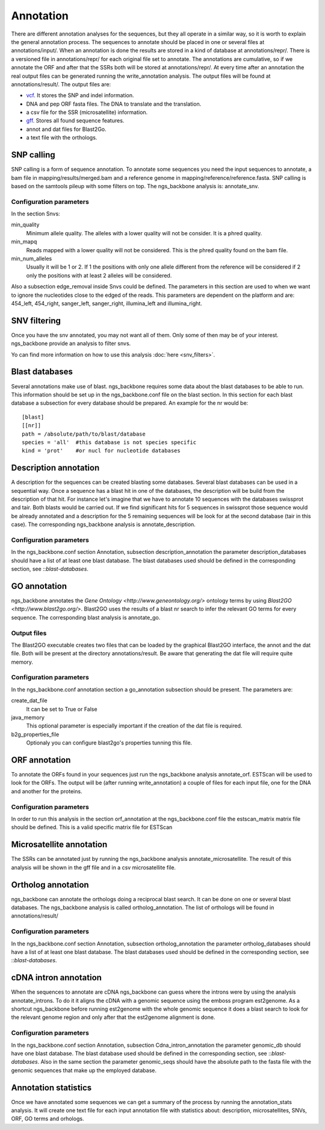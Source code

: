 
Annotation
==========

There are different annotation analyses for the sequences, but they all operate in a similar way, so it is worth to explain the general annotation process. The sequences to annotate should be placed in one or several files at annotations/input/. When an annotation is done the results are stored in a kind of database at annotations/repr/. There is a versioned file in annotations/repr/ for each original file set to annotate. The annotations are cumulative, so if we annotate the ORF and after that the SSRs both will be stored at annotations/repr/. At every time after an annotation the real output files can be generated running the write_annotation analysis. The output files will be found at annotations/result/. The output files are:

* `vcf <http://1000genomes.org/wiki/doku.php?id=1000_genomes:analysis:vcf3.3>`_. It stores the SNP and indel information.
* DNA and pep ORF fasta files. The DNA to translate and the translation.
* a csv file for the SSR (microsatellite) information.
* `gff <http://www.sequenceontology.org/resources/gff3.html>`_. Stores all found sequence features.
* annot and dat files for Blast2Go.
* a text file with the orthologs.


.. _snp-calling:

SNP calling
-----------

SNP calling is a form of sequence annotation. To annotate some sequences you need the input sequences to annotate, a bam file in mapping/results/merged.bam and a reference genome in mapping/reference/reference.fasta. SNP calling is based on the samtools pileup with some filters on top. The ngs_backbone analysis is: annotate_snv.

Configuration parameters
________________________

In the section Snvs:

min_quality
  Minimum allele quality. The alleles with a lower quality will not be consider. It is a phred quality.

min_mapq
  Reads mapped with a lower quality will not be considered. This is the phred quality found on the bam file.

min_num_alleles
  Usually it will be 1 or 2. If 1 the positions with only one allele different from the reference will be considered if 2 only the positions with at least 2 alleles will be considered.

Also a subsection edge_removal inside Snvs could be defined. The parameters in this section are used to when we want to ignore the nucleotides close to the edged of the reads. This parameters are dependent on the platform and are: 454_left, 454_right, sanger_left, sanger_right, illumina_left and illumina_right.


.. _snv-filter:

SNV filtering
-------------
Once you have the snv annotated, you may not want all of them. Only some of then may be of your interest. ngs_backbone provide an analysis to filter snvs.

Yo can find more information on how to use this analysis :doc:`here <snv_filters>`.


.. _blast-databases:

Blast databases
---------------

Several annotations make use of blast. ngs_backbone requires some data about the blast databases to be able to run. This information should be set up in the ngs_backbone.conf file on the blast section. In this section for each blast database a subsection for every database should be prepared. An example for the nr would be::

 [blast]
 [[nr]]
 path = /absolute/path/to/blast/database
 species = 'all'  #this database is not species specific
 kind = 'prot'    #or nucl for nucleotide databases

.. _description-annotation:

Description annotation
----------------------

A description for the sequences can be created blasting some databases. Several blast databases can be used in a sequential way. Once a sequence has a blast hit in one of the databases, the description will be build from the description of that hit. For instance let's imagine that we have to annotate 10 sequences with the databases swissprot and tair. Both blasts would be carried out. If we find significant hits for 5 sequences in swissprot those sequence would be already annotated and a description for the 5  remaining sequences will be look for at the second database (tair in this case). The corresponding ngs_backbone analysis is annotate_description.


Configuration parameters
________________________

In the ngs_backbone.conf section Annotation, subsection description_annotation the parameter description_databases should have a list of at least one blast database. The blast databases used should be defined in the corresponding section, see ::`blast-databases`.


.. _go-annotation:

GO annotation
-------------

ngs_backbone annotates the `Gene Ontology <http://www.geneontology.org/>` ontology terms by using `Blast2GO <http://www.blast2go.org/>`. Blast2GO uses the results of a blast nr search to infer the relevant GO terms for every sequence. The corresponding blast analysis is annotate_go.

Output files
____________

The Blast2GO executable creates two files that can be loaded by the graphical Blast2GO interface, the annot and the dat file. Both will be present at the directory annotations/result. Be aware that generating the dat file will require quite memory.


Configuration parameters
________________________

In the ngs_backbone.conf annotation section a go_annotation subsection should be present. The parameters are:

create_dat_file
  It can be set to True or False

java_memory
  This optional parameter is especially important if the creation of the dat file is required.

b2g_properties_file
  Optionaly you can configure blast2go's properties tunning this file.

.. _orf-annotation:

ORF annotation
--------------

To annotate the ORFs found in your sequences just run the ngs_backbone analysis annotate_orf. ESTScan will be used to look for the ORFs. The output will be (after running write_annotation) a couple of files for each input file, one for the DNA and another for the proteins.


Configuration parameters
________________________

In order to run this analysis in the section orf_annotation at the ngs_backbone.conf file the estscan_matrix matrix file should be defined. This is a valid specific matrix file for ESTScan


.. _ssr-annotation:

Microsatellite annotation
-------------------------

The SSRs can be annotated just by running the ngs_backbone analysis annotate_microsatellite. The result of this analysis will be shown in the gff file and in a csv microsatellite file.


.. _ortholog-annotation:

Ortholog annotation
-------------------

ngs_backbone can annotate the orthologs doing a reciprocal blast search. It can be done on one or several blast databases. The ngs_backbone analysis is called ortholog_annotation. The list of orthologs will be found in annotations/result/


Configuration parameters
________________________

In the ngs_backbone.conf section Annotation, subsection ortholog_annotation the parameter ortholog_databases should have a list of at least one blast database. The blast databases used should be defined in the corresponding section, see ::`blast-databases`.


.. _intron-annotation:

cDNA intron annotation
----------------------

When the sequences to annotate are cDNA ngs_backbone can guess where the introns were by using the analysis annotate_introns. To do it it aligns the cDNA with a genomic sequence using the emboss program est2genome. As a shortcut ngs_backbone before running est2genome with the whole genomic sequence it does a blast search to look for the relevant genome region and only after that the est2genome alignment is done.

Configuration parameters
________________________

In the ngs_backbone.conf section Annotation, subsection Cdna_intron_annotation the parameter genomic_db should have one blast database. The blast database used should be defined in the corresponding section, see ::`blast-databases`. Also in the same section the parameter genomic_seqs should have the absolute path to the fasta file with the genomic sequences that make up the employed database.


Annotation statistics
---------------------

Once we have annotated some sequences we can get a summary of the process by running the annotation_stats analysis. It will create one text file for each input annotation file with statistics about: description, microsatellites, SNVs, ORF, GO terms and orhologs.


